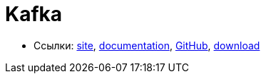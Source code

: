 = Kafka

* Ссылки:
https://kafka.apache.org/[site],
https://kafka.apache.org/documentation/[documentation],
https://github.com/apache/kafka[GitHub],
https://kafka.apache.org/downloads[download]
